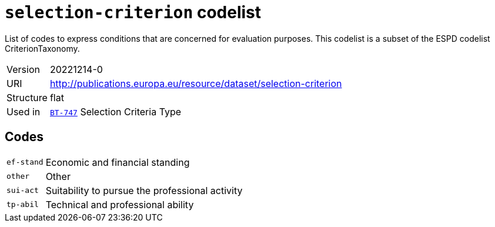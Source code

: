 = `selection-criterion` codelist
:navtitle: Codelists

List of codes to express conditions that are concerned for evaluation purposes. This codelist is a subset of the ESPD codelist CriterionTaxonomy.
[horizontal]
Version:: 20221214-0
URI:: http://publications.europa.eu/resource/dataset/selection-criterion
Structure:: flat
Used in:: xref:business-terms/BT-747.adoc[`BT-747`] Selection Criteria Type

== Codes
[horizontal]
  `ef-stand`::: Economic and financial standing
  `other`::: Other
  `sui-act`::: Suitability to pursue the professional activity
  `tp-abil`::: Technical and professional ability
